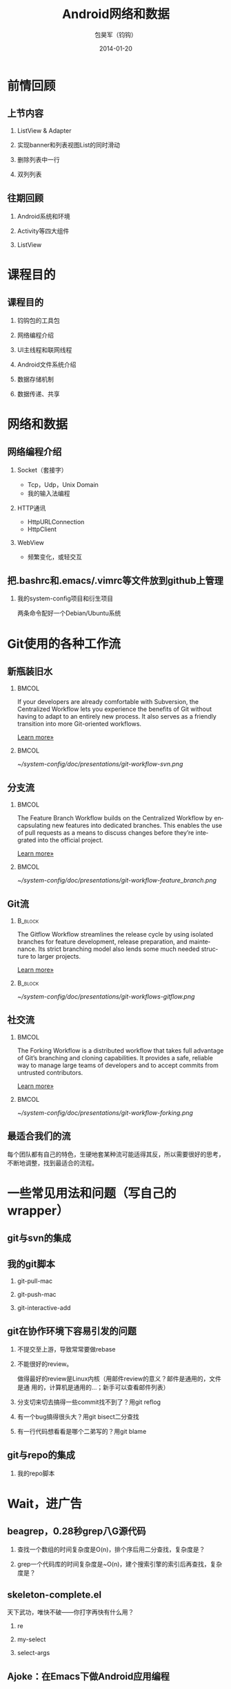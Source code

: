 #+Latex: \AtBeginDvi{\special{pdf:tounicode UTF8-UCS2}}
#+Latex: \begin{CJK*}{UTF8}{simsun}
#+Latex: \CJKtilde


#+TITLE:     Android网络和数据
#+AUTHOR:    包昊军（钧钩）
#+EMAIL:     baohaojun@gmail.com
#+DATE:      2014-01-20
#+LATEX_CLASS_OPTIONS: [presentation,CJKbookmarks]
#+DESCRIPTION:
#+KEYWORDS:
#+LANGUAGE:  en
#+OPTIONS:   H:2 num:t toc:t \n:nil @:t ::t |:t ^:t -:t f:t *:t <:t
#+OPTIONS:   TeX:t LaTeX:t skip:nil d:nil todo:t pri:nil tags:not-in-toc
#+INFOJS_OPT: view:nil toc:nil ltoc:t mouse:underline buttons:0 path:http://orgmode.org/org-info.js
#+EXPORT_SELECT_TAGS: export
#+EXPORT_EXCLUDE_TAGS: noexport
#+LINK_UP:
#+LINK_HOME:

#+LaTeX_CLASS: beamer
#+MACRO: BEAMERMODE presentation
#+BEAMER_THEME: Berkeley
#+BEAMER_COLOR_THEME: spruce
#+MACRO: BEAMERSUBJECT RMRF
#+MACRO: BEAMERINSTITUTE Alibaba

* 前情回顾

** 上节内容
*** ListView & Adapter
*** 实现banner和列表视图List的同时滑动
*** 删除列表中一行
*** 双列列表

** 往期回顾
*** Android系统和环境
*** Activity等四大组件
*** ListView
* 课程目的
** 课程目的
*** 钧钩包的工具包
*** 网络编程介绍
*** UI主线程和联网线程
*** Android文件系统介绍
*** 数据存储机制
*** 数据传递、共享

* 网络和数据
** 网络编程介绍
*** Socket（套接字）
- Tcp，Udp，Unix Domain
- 我的输入法编程

*** HTTP通讯
- HttpURLConnection
- HttpClient

*** WebView
- 频繁变化，或轻交互
** 把.bashrc和.emacs/.vimrc等文件放到github上管理

*** 我的system-config项目和衍生项目

两条命令配好一个Debian/Ubuntu系统

* Git使用的各种工作流


** 新瓶装旧水

***                                                                             :BMCOL:
    :PROPERTIES:
    :BEAMER_col: 0.7
    :END:
If your developers are already comfortable with Subversion, the
Centralized Workflow lets you experience the benefits of Git without
having to adapt to an entirely new process. It also serves as a
friendly transition into more Git-oriented workflows.

[[https://www.atlassian.com/git/workflows][Learn more»]]

***                                                                             :BMCOL:
    :PROPERTIES:
    :BEAMER_col: 0.3
    :END:
#+caption: 中央集权（svn）式工作流
#+label: git-workflow-svn
[[~/system-config/doc/presentations/git-workflow-svn.png]]


** 分支流

***                                                                             :BMCOL:
    :PROPERTIES:
    :BEAMER_col: 0.7
    :END:
The Feature Branch Workflow builds on the Centralized Workflow by
encapsulating new features into dedicated branches. This enables the
use of pull requests as a means to discuss changes before they’re
integrated into the official project.

[[https://www.atlassian.com/git/workflows][Learn more»]]
***                                                                             :BMCOL:
    :PROPERTIES:
    :BEAMER_col: 0.3
    :END:
   #+caption: 拉出一条条的开发分支
   #+label: git-workflow-branch
   [[~/system-config/doc/presentations/git-workflow-feature_branch.png]]


** Git流

***                                                                             :B_block:
    :PROPERTIES:
    :BEAMER_env: block
    :END:
The Gitflow Workflow streamlines the release cycle by using isolated
branches for feature development, release preparation, and
maintenance. Its strict branching model also lends some much needed
structure to larger projects.

[[https://www.atlassian.com/git/workflows][Learn more»]]

***                                                                             :B_block:
    :PROPERTIES:
    :BEAMER_env: block
    :END:

  #+ATTR_LATEX: :width 0.5\textwidth
  #+caption: Git流
  #+label: fig:git-flow
  [[~/system-config/doc/presentations/git-workflows-gitflow.png]]

** 社交流

***                                                                             :BMCOL:
    :PROPERTIES:
    :BEAMER_col: 0.7
    :END:
The Forking Workflow is a distributed workflow that takes full
advantage of Git’s branching and cloning capabilities. It provides a
safe, reliable way to manage large teams of developers and to accept
commits from untrusted contributors.

[[https://www.atlassian.com/git/workflows][Learn more»]]


***                                                                             :BMCOL:
    :PROPERTIES:
    :BEAMER_col: 0.3
    :END:

    #+caption: Forking Workflow
    #+label: fig:forking-workflow
    #+ATTR_LATEX: :width .9\linewidth
    [[~/system-config/doc/presentations/git-workflow-forking.png]]

** 最适合我们的流

每个团队都有自己的特色，生硬地套某种流可能适得其反，所以需要很好的思考，
不断地调整，找到最适合的流程。

* 一些常见用法和问题（写自己的wrapper）

** git与svn的集成

** 我的git脚本
*** git-pull-mac
*** git-push-mac
*** git-interactive-add

** git在协作环境下容易引发的问题

*** 不提交至上游，导致常常要做rebase
*** 不能很好的review。
做得最好的review是Linux内核（用邮件review的意义？邮件是通用的，文件是通
用的，计算机是通用的...；新手可以查看邮件列表）
*** 分支切来切去搞得一些commit找不到了？用git reflog
*** 有一个bug搞得很头大？用git bisect二分查找
*** 有一行代码想看看是哪个二弟写的？用git blame

** git与repo的集成

*** 我的repo脚本

* Wait，进广告

** beagrep，0.28秒grep八G源代码

*** 查找一个数组的时间复杂度是O(n)，排个序后用二分查找，复杂度是？
*** grep一个代码库的时间复杂度是~O(n)，建个搜索引擎的索引后再查找，复杂度是？

** skeleton-complete.el

天下武功，唯快不破——你打字再快有什么用？

*** re
*** my-select
*** select-args

** Ajoke：在Emacs下做Android应用编程

* GTD

** 列个列表

*** 列表比什么都强，尤其如果是个org-mode下的TODO列表的话

*** JMZ开发Mozilla的方法就是列个表，然后一项项叉掉


#+Latex: \end{CJK*}

# Local Variables: #
# eval: (org-beamer-mode) #
# eval: (mmm-mode 1) #
# End: #
